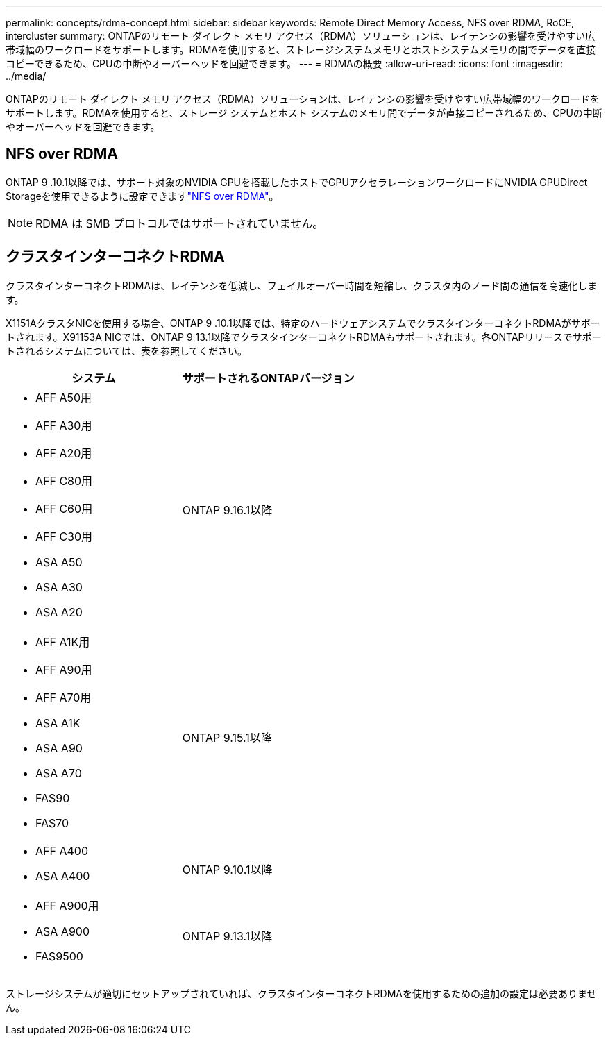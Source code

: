 ---
permalink: concepts/rdma-concept.html 
sidebar: sidebar 
keywords: Remote Direct Memory Access, NFS over RDMA, RoCE, intercluster 
summary: ONTAPのリモート ダイレクト メモリ アクセス（RDMA）ソリューションは、レイテンシの影響を受けやすい広帯域幅のワークロードをサポートします。RDMAを使用すると、ストレージシステムメモリとホストシステムメモリの間でデータを直接コピーできるため、CPUの中断やオーバーヘッドを回避できます。 
---
= RDMAの概要
:allow-uri-read: 
:icons: font
:imagesdir: ../media/


[role="lead"]
ONTAPのリモート ダイレクト メモリ アクセス（RDMA）ソリューションは、レイテンシの影響を受けやすい広帯域幅のワークロードをサポートします。RDMAを使用すると、ストレージ システムとホスト システムのメモリ間でデータが直接コピーされるため、CPUの中断やオーバーヘッドを回避できます。



== NFS over RDMA

ONTAP 9 .10.1以降では、サポート対象のNVIDIA GPUを搭載したホストでGPUアクセラレーションワークロードにNVIDIA GPUDirect Storageを使用できるように設定できますlink:../nfs-rdma/index.html["NFS over RDMA"]。


NOTE: RDMA は SMB プロトコルではサポートされていません。



== クラスタインターコネクトRDMA

クラスタインターコネクトRDMAは、レイテンシを低減し、フェイルオーバー時間を短縮し、クラスタ内のノード間の通信を高速化します。

X1151AクラスタNICを使用する場合、ONTAP 9 .10.1以降では、特定のハードウェアシステムでクラスタインターコネクトRDMAがサポートされます。X91153A NICでは、ONTAP 9 13.1以降でクラスタインターコネクトRDMAもサポートされます。各ONTAPリリースでサポートされるシステムについては、表を参照してください。

|===
| システム | サポートされるONTAPバージョン 


 a| 
* AFF A50用
* AFF A30用
* AFF A20用
* AFF C80用
* AFF C60用
* AFF C30用
* ASA A50
* ASA A30
* ASA A20

| ONTAP 9.16.1以降 


 a| 
* AFF A1K用
* AFF A90用
* AFF A70用
* ASA A1K
* ASA A90
* ASA A70
* FAS90
* FAS70

| ONTAP 9.15.1以降 


 a| 
* AFF A400
* ASA A400

| ONTAP 9.10.1以降 


 a| 
* AFF A900用
* ASA A900
* FAS9500

| ONTAP 9.13.1以降 
|===
ストレージシステムが適切にセットアップされていれば、クラスタインターコネクトRDMAを使用するための追加の設定は必要ありません。
